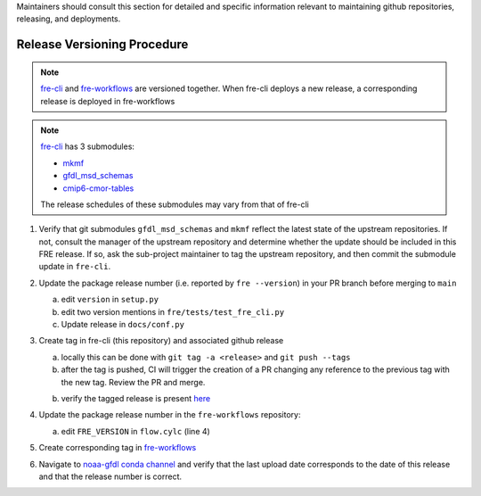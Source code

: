 
Maintainers should consult this section for detailed and specific information relevant to maintaining github repositories, releasing, and deployments.


Release Versioning Procedure
----------------------------
.. note:: `fre-cli <https://github.com/NOAA-GFDL/fre-cli>`__ and
          `fre-workflows <https://github.com/NOAA-GFDL/fre-workflows>`__ are versioned together.  When fre-cli deploys a new
          release, a corresponding release is deployed in fre-workflows

.. note:: `fre-cli <https://github.com/NOAA-GFDL/fre-cli>`__ has 3 submodules: 

          - `mkmf <https://github.com/NOAA-GFDL/mkmf>`__
          - `gfdl_msd_schemas <https://github.com/NOAA-GFDL/gfdl_msd_schemas>`__
          - `cmip6-cmor-tables <https://github.com/pcmdi/cmip6-cmor-tables>`__
          The release schedules of these submodules may vary from that of fre-cli

1. Verify that git submodules ``gfdl_msd_schemas`` and ``mkmf`` reflect the latest state of the upstream repositories.
   If not, consult the manager of the upstream repository and determine whether the update should be included in this
   FRE release. If so, ask the sub-project maintainer to tag the upstream repository, and then commit the submodule
   update in ``fre-cli``.

2. Update the package release number (i.e. reported by ``fre --version``) in your PR branch before merging to ``main``

   a. edit ``version`` in ``setup.py``
   b. edit two version mentions in ``fre/tests/test_fre_cli.py``
   c. Update release in ``docs/conf.py``

3. Create tag in fre-cli (this repository) and associated github release

   a. locally this can be done with ``git tag -a <release>`` and ``git push --tags``
   b. after the tag is pushed, CI will trigger the creation of a PR changing any reference to the previous tag with the
      new tag.  Review the PR and merge.
   b. verify the tagged release is present `here <https://github.com/NOAA-GFDL/fre-cli/releases>`_

4. Update the package release number in the ``fre-workflows`` repository:

   a. edit ``FRE_VERSION`` in ``flow.cylc`` (line 4)

5. Create corresponding tag in `fre-workflows <https://github.com/NOAA-GFDL/fre-workflows/tags>`_

6. Navigate to `noaa-gfdl conda channel <https://anaconda.org/NOAA-GFDL/fre-cli>`_  and verify that the last upload
   date corresponds to the date of this release and that the release number is correct. 
